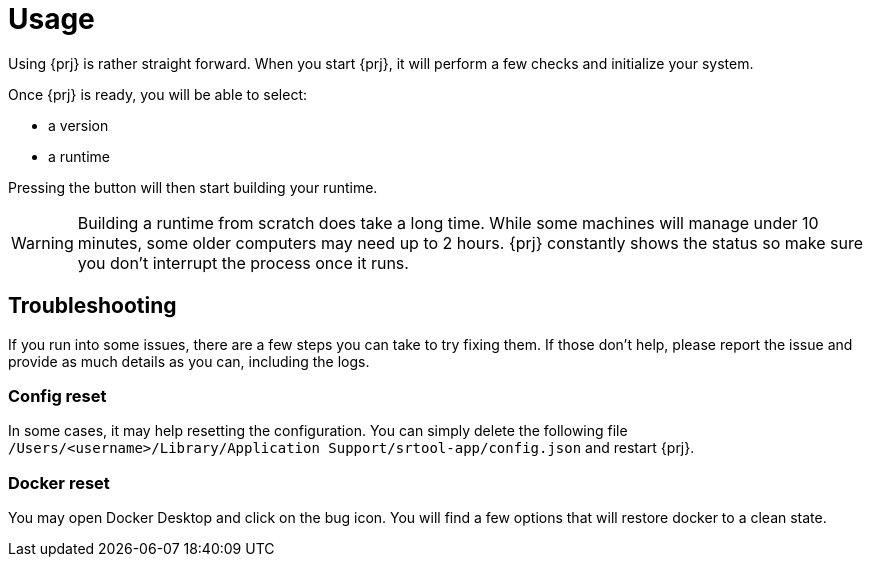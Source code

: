 
= Usage

Using {prj} is rather straight forward. When you start {prj}, it will perform a few checks and initialize your system. 

Once {prj} is ready, you will be able to select:

- a version
- a runtime

Pressing the button will then start building your runtime. 

WARNING: Building a runtime from scratch does take a long time. While some machines will manage under 10 minutes, some older computers may need up to 2 hours. {prj} constantly shows the status so make sure you don't interrupt the process once it runs.

== Troubleshooting

If you run into some issues, there are a few steps you can take to try fixing them. If those don't help, please report the issue and provide as much details as you can, including the logs.

=== Config reset

In some cases, it may help resetting the configuration. You can simply delete the following file `/Users/<username>/Library/Application Support/srtool-app/config.json` and restart {prj}.

=== Docker reset

You may open Docker Desktop and click on the bug icon. You will find a few options that will restore docker to a clean state.
